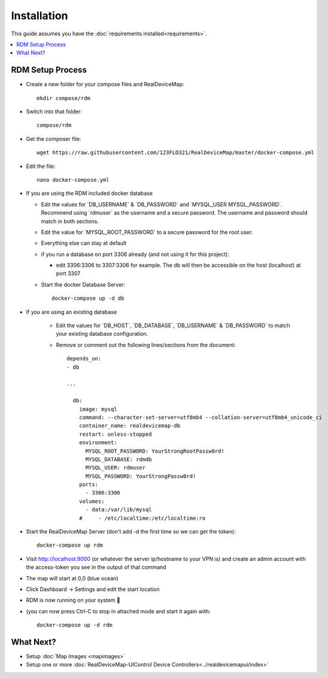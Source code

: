 ############
Installation
############
| This guide assumes you have the :doc:`requirements installed<requirements>`.

.. contents::
   :local:

RDM Setup Process
-----------------

- Create a new folder for your compose files and RealDeviceMap::

    mkdir compose/rdm
    
- Switch into that folder::

    compose/rdm

- Get the composer file::

    wget https://raw.githubusercontent.com/123FLO321/RealDeviceMap/master/docker-compose.yml

- Edit the file::

    nano docker-compose.yml

- If you are using the RDM included docker database

  - Edit the values for \`DB_USERNAME\` & \`DB_PASSWORD\` and \`MYSQL_USER MYSQL_PASSWORD\`. Recommend using \`rdmuser\` as the username and a secure password. The username and password should match in both sections.
  - Edit the value for \`MYSQL_ROOT_PASSWORD\` to a secure password for the root user.
  - Everything else can stay at default
  - if you run a database on port 3306 already (and not using it for this project): 
  
    - edit 3306:3306 to 3307:3306 for example. The db will then be accessible on the host (localhost) at port 3307
    
  - Start the docker Database Server::
        
        docker-compose up -d db 

- If you are using an existing database

    - Edit the values for \`DB_HOST\`, \`DB_DATABASE\`, \`DB_USERNAME\` & \`DB_PASSWORD\` to match your existing database configuration.
    - Remove or comment out the following lines/sections from the document::
    
        depends_on:
        - db
        
        ...
        
          db:
            image: mysql
            command: --character-set-server=utf8mb4 --collation-server=utf8mb4_unicode_ci
            container_name: realdevicemap-db
            restart: unless-stopped
            environment:
              MYSQL_ROOT_PASSWORD: YourStrongRootPassw0rd!
              MYSQL_DATABASE: rdmdb
              MYSQL_USER: rdmuser
              MYSQL_PASSWORD: YourStrongPassw0rd!
            ports:
              - 3306:3306
            volumes:
              - data:/var/lib/mysql
            #     - /etc/localtime:/etc/localtime:ro

- Start the RealDeviceMap Server (don't add -d the first time so we can get the token)::

    docker-compose up rdm 
    
- Visit http://localhost:9000 (or whatever the server ip/hostname to your VPN is) and create an admin account with the access-token you see in the output of that command
- The map will start at 0,0 (blue ocean)
- Click Dashboard -> Settings and edit the start location
- RDM is now running on your system 🍻
- (you can now press Ctrl-C to stop in attached mode and start it again with: :: 

   docker-compose up -d rdm 


What Next?
----------

- Setup :doc:`Map Images <mapimages>`
- Setup one or more :doc:`RealDeviceMap-UIControl Device Controllers<../realdevicemapui/index>`

